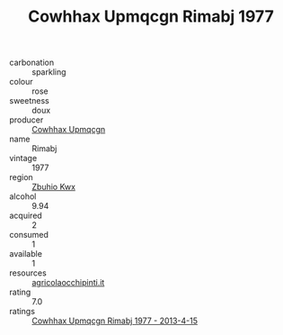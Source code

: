 :PROPERTIES:
:ID:                     20d6133d-cbea-4e62-bfd7-7bcc092a1141
:END:
#+TITLE: Cowhhax Upmqcgn Rimabj 1977

- carbonation :: sparkling
- colour :: rose
- sweetness :: doux
- producer :: [[id:3e62d896-76d3-4ade-b324-cd466bcc0e07][Cowhhax Upmqcgn]]
- name :: Rimabj
- vintage :: 1977
- region :: [[id:36bcf6d4-1d5c-43f6-ac15-3e8f6327b9c4][Zbuhio Kwx]]
- alcohol :: 9.94
- acquired :: 2
- consumed :: 1
- available :: 1
- resources :: [[http://www.agricolaocchipinti.it/it/vinicontrada][agricolaocchipinti.it]]
- rating :: 7.0
- ratings :: [[id:b84e82e1-8d16-4031-86bc-e879d4849e86][Cowhhax Upmqcgn Rimabj 1977 - 2013-4-15]]


